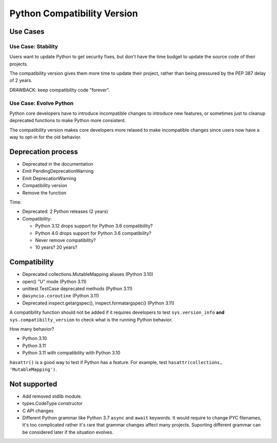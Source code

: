 ++++++++++++++++++++++++++++
Python Compatibility Version
++++++++++++++++++++++++++++

Use Cases
=========

Use Case: Stability
-------------------

Users want to update Python to get security fixes, but don't have
the time budget to update the source code of their projects.

The compatibility version gives them more time to update their project,
rather than being pressured by the PEP 387 delay of 2 years.

DRAWBACK: keep compatibility code "forever".

Use Case: Evolve Python
-----------------------

Python core developers have to introduce incompatible changes to
introduce new features, or sometimes just to cleanup deprecated
functions to make Python more consistent.

The compatibility version makes core developers more relaxed to make
incompatible changes since users now have a way to opt-in for the old
behavior.

Deprecation process
===================

* Deprecated in the documentation
* Emit PendingDeprecationWarning
* Emit DeprecationWarning
* Compatibility version
* Remove the function

Time:

* Deprecated: 2 Python releases (2 years)
* Compatibility:

  * Python 3.12 drops support for Python 3.6 compatibility?
  * Python 4.0 drops support for Python 3.6 compatibility?
  * Never remove compatibility?
  * 10 years? 20 years?

Compatibility
=============

* Deprecated collections.MutableMapping aliases (Python 3.10)
* open() "U" mode (Python 3.11)
* unittest.TestCase deprecated methods (Python 3.11)
* ``@asyncio.coroutine`` (Python 3.11)
* Deprecated inspect.getargspec(), inspect.formatargspec() (Python 3.11)

A compatibility function should not be added if it requires developers
to test ``sys.version_info`` **and** ``sys.compatibilty_version`` to
check what is the running Python behavior.

How many behavior?

* Python 3.10
* Python 3.11
* Python 3.11 with compatibility with Python 3.10

``hasattr()`` is a good way to test if Python has a feature. For
example, test ``hasattr(collections, 'MutableMapping')``.

Not supported
=============

* Add removed stdlib module.
* types.CodeType constructor
* C API changes
* Different Python grammar like Python 3.7 ``async`` and ``await``
  keywords. It would require to change PYC filenames, it's too
  complicated rather it's rare that grammar changes affect many
  projects. Suporting different grammar can be considered later if
  the situation evolves.
